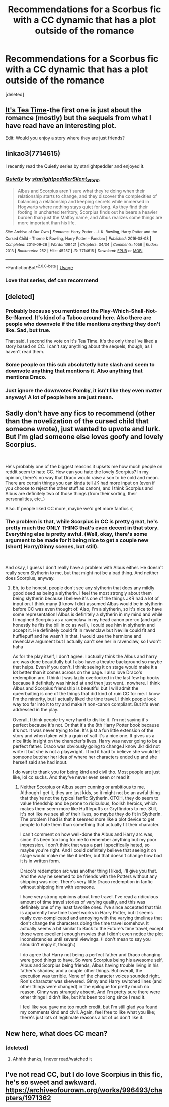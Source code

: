 #+TITLE: Recommendations for a Scorbus fic with a CC dynamic that has a plot outside of the romance

* Recommendations for a Scorbus fic with a CC dynamic that has a plot outside of the romance
:PROPERTIES:
:Score: 12
:DateUnix: 1534955619.0
:DateShort: 2018-Aug-22
:END:
[deleted]


** [[https://archiveofourown.org/series/538465][It's Tea Time]]-the first one is just about the romance (mostly) but the sequels from what I have read have an interesting plot.

Edit: Would you enjoy a story where they are just friends?
:PROPERTIES:
:Author: elizabnthe
:Score: 9
:DateUnix: 1534969389.0
:DateShort: 2018-Aug-23
:END:


** linkao3(7714615)

I recently read the Quietly series by starlightpeddler and enjoyed it.
:PROPERTIES:
:Author: a_marie_z
:Score: 5
:DateUnix: 1534975974.0
:DateShort: 2018-Aug-23
:END:

*** [[https://archiveofourown.org/works/7714615][*/Quietly/*]] by [[https://www.archiveofourown.org/users/starlightpeddler/pseuds/starlightpeddler/users/Silent_Storm/pseuds/Silent_Storm][/starlightpeddlerSilent_Storm/]]

#+begin_quote
  Albus and Scorpius aren't sure what they're doing when their relationship starts to change, and they discover the complexities of balancing a relationship and keeping secrets while immersed in Hogwarts where nothing stays quiet for long. As they find their footing in uncharted territory, Scorpius finds out he bears a heavier burden than just the Malfoy name, and Albus realizes some things are more important than his life.
#+end_quote

^{/Site/:} ^{Archive} ^{of} ^{Our} ^{Own} ^{*|*} ^{/Fandoms/:} ^{Harry} ^{Potter} ^{-} ^{J.} ^{K.} ^{Rowling,} ^{Harry} ^{Potter} ^{and} ^{the} ^{Cursed} ^{Child} ^{-} ^{Thorne} ^{&} ^{Rowling,} ^{Harry} ^{Potter} ^{-} ^{Fandom} ^{*|*} ^{/Published/:} ^{2016-08-08} ^{*|*} ^{/Completed/:} ^{2016-09-26} ^{*|*} ^{/Words/:} ^{109421} ^{*|*} ^{/Chapters/:} ^{34/34} ^{*|*} ^{/Comments/:} ^{1056} ^{*|*} ^{/Kudos/:} ^{2013} ^{*|*} ^{/Bookmarks/:} ^{252} ^{*|*} ^{/Hits/:} ^{45257} ^{*|*} ^{/ID/:} ^{7714615} ^{*|*} ^{/Download/:} ^{[[https://archiveofourown.org/downloads/st/starlightpeddler/7714615/Quietly.epub?updated_at=1517193767][EPUB]]} ^{or} ^{[[https://archiveofourown.org/downloads/st/starlightpeddler/7714615/Quietly.mobi?updated_at=1517193767][MOBI]]}

--------------

*FanfictionBot*^{2.0.0-beta} | [[https://github.com/tusing/reddit-ffn-bot/wiki/Usage][Usage]]
:PROPERTIES:
:Author: FanfictionBot
:Score: 2
:DateUnix: 1534975985.0
:DateShort: 2018-Aug-23
:END:


*** Love that series, def can recommend
:PROPERTIES:
:Author: Pottermum
:Score: 2
:DateUnix: 1535021442.0
:DateShort: 2018-Aug-23
:END:


** [deleted]
:PROPERTIES:
:Score: 7
:DateUnix: 1534961804.0
:DateShort: 2018-Aug-22
:END:

*** Probably because you mentioned the Play-Which-Shall-Not-Be-Named. It's kind of a Taboo around here. Also there are people who downvote if the title mentions /anything/ they don't like. Sad, but true.

That said, I second the vote on It's Tea Time. It's the only time I've liked a story based on CC. I can't say anything about the sequels, though, as I haven't read them.
:PROPERTIES:
:Author: abnormalopinion
:Score: 8
:DateUnix: 1534986149.0
:DateShort: 2018-Aug-23
:END:


*** Some people on this sub absolutetly hate slash and seem to downvote anything that mentions it. Also anything that mentions Draco.
:PROPERTIES:
:Author: elizabnthe
:Score: 6
:DateUnix: 1534969556.0
:DateShort: 2018-Aug-23
:END:


*** Just ignore the downvotes Pomby, it isn't like they even matter anyway! A lot of people here are just mean.
:PROPERTIES:
:Score: 3
:DateUnix: 1534965271.0
:DateShort: 2018-Aug-22
:END:


** Sadly don't have any fics to recommend (other than the novelization of the cursed child that someone wrote), just wanted to upvote and lurk. But I'm glad someone else loves goofy and lovely Scorpius.

​

He's probably one of the biggest reasons it upsets me how much people on reddit seem to hate CC. How can you hate the lovely Scorpius? In my opinion, there's no way that Draco would raise a son to be cold and mean. There are certain things you can kinda tell JK had more input on (even if you choose to reject the other stuff as canon), and I think Scorpius and Albus are definitely two of those things (from their sorting, their personalities, etc..)

Also. If people liked CC more, maybe we'd get more fanfics :(
:PROPERTIES:
:Author: direwoofs
:Score: 2
:DateUnix: 1535033421.0
:DateShort: 2018-Aug-23
:END:

*** The problem is that, while Scorpius in CC is pretty great, he's pretty much the ONLY THING that's even decent in that story. Everything else is pretty awful. (Well, okay, there's some argument to be made for it being nice to get a couple new (short) Harry/Ginny scenes, but still).

​

And okay, I guess I don't really have a problem with Albus either. He doesn't really seem Slytherin to me, but that might not be a bad thing. And neither does Scorpius, anyway.
:PROPERTIES:
:Author: Pondincherry
:Score: 3
:DateUnix: 1535091507.0
:DateShort: 2018-Aug-24
:END:

**** Eh, to be honest, people don't see any slytherin that does any mildly good deed as being a slytherin. I feel the most strongly about them being slytherin because I believe it's one of the things JKR had a lot of input on. I think many (I know I did) assumed Albus would be in slytherin before CC was even thought of. Also, I'm a slytherin, so it's nice to have some representation! Albus is definitely a slytherin in my mind and while I imagined Scorpius as a ravenclaw in my head canon pre-cc (and quite honestly he fits the bill in cc as well), I could see him in slytherin and accept it. He definitely could fit in ravenclaw but Neville could fit and hufflepuff and he wasn't in that. I would use the hermione and ravenclaw argument but I actually can't see her in ravenclaw, so I won't haha

As for the play itself, I don't agree. I actually think the Albus and harry arc was done beautifully but I also have a theatre background so maybe that helps. Even if you don't, I think seeing it on stage would make it a lot better than it comes across on the page. I also love Draco's redemption arc. I think it was lazily overlooked in the last few hp books because it definitely was hinted at and then just went.. nowhere. I think Albus and Scorpius friendship is beautiful but I will admit the queerbaiting is one of the things that did kind of ruin CC for me. I know I'm the minority, but I actually liked the time travel. I think people look way too far into it to try and make it non-canon compliant. But it's even addressed in the play.

Overall, I think people try very hard to dislike it. I'm not saying it's perfect because it's not. Or that it's the 8th Harry Potter book because it's not. It was never trying to be. It's just a fun little extension of the story and when taken with a grain of salt it's a nice one. It gives us a nice little insight on the character's lives. Harry was never going to be a perfect father. Draco was obviously going to change.I know Jkr did not write it but she is not a playwright. I find it hard to believe she would let someone butcher her idea of where her characters ended up and she herself said she had input.

I do want to thank you for being kind and civil tho. Most people are just like, lol cc sucks. And they've never even seen or read it
:PROPERTIES:
:Author: direwoofs
:Score: 1
:DateUnix: 1535106352.0
:DateShort: 2018-Aug-24
:END:

***** Neither Scorpius or Albus seem cunning or ambitious to me. Although I get it, they are just kids, so it might not be an awful thing that they're not the typical fanfic Slytherin. OTOH, they do seem to value friendship and be prone to ridiculous, foolish heroics, which makes them seem more like Hufflepuffs or Gryffindors to me. Still, it's not like we see all of their lives, so maybe they do fit in Slytherin. The problem I had is that it seemed more like a plot device to get people to hate them than something that actually fit their character.

I can't comment on how well-done the Albus and Harry arc was, since it's been too long for me to remember anything but my poor impression. I don't think that was a part I specifically hated, so maybe you're right. And I could definitely believe that seeing it on stage would make me like it better, but that doesn't change how bad it is in written form.

Draco's redemption arc was another thing I liked, I'll give you that. And the way he seemed to be friends with the Potters without any shipping was nice. There's very little Draco redemption in fanfic without shipping him with someone.

I have very strong opinions about time travel. I've read a ridiculous amount of time travel stories of varying quality, and this was definitely one of my least favorite ones. I've since accepted that this is apparently how time travel works in Harry Potter, but it seems really over-complicated and annoying with the varying timelines that don't change the characters doing the time travel somehow. It actually seems a bit similar to Back to the Future's time travel, except those were excellent enough movies that I didn't even notice the plot inconsistencies until several viewings. (I don't mean to say you shouldn't enjoy it, though.)

I do agree that Harry not being a perfect father and Draco changing were good things to have. So were Scorpius being his awesome self, Albus and Scorpius being friends, Albus having trouble living in his father's shadow, and a couple other things. But overall, the execution was terrible. None of the character voices sounded right. Ron's character was skewered. Ginny and Harry switched lines (and other things were changed) in the epilogue for pretty much no reason. Ginny was strangely absent. And I'm pretty sure there were other things I didn't like, but it's been too long since I read it.

I feel like you gave me too much credit, but I'm still glad you found my comments kind and civil. Again, feel free to like what you like; there's just lots of legitimate reasons a lot of us don't like it.
:PROPERTIES:
:Author: Pondincherry
:Score: 1
:DateUnix: 1535227659.0
:DateShort: 2018-Aug-26
:END:


** New here, what does CC mean?
:PROPERTIES:
:Score: 1
:DateUnix: 1534962140.0
:DateShort: 2018-Aug-22
:END:

*** [deleted]
:PROPERTIES:
:Score: 3
:DateUnix: 1534962408.0
:DateShort: 2018-Aug-22
:END:

**** Ahhhh thanks, I never read/watched it
:PROPERTIES:
:Score: 1
:DateUnix: 1534962533.0
:DateShort: 2018-Aug-22
:END:


** I've not read CC, but I do love Scorpius in this fic, he's so sweet and awkward. [[https://archiveofourown.org/works/996493/chapters/1971362]]
:PROPERTIES:
:Author: Kidsgetdownfromthere
:Score: 1
:DateUnix: 1535001508.0
:DateShort: 2018-Aug-23
:END:
